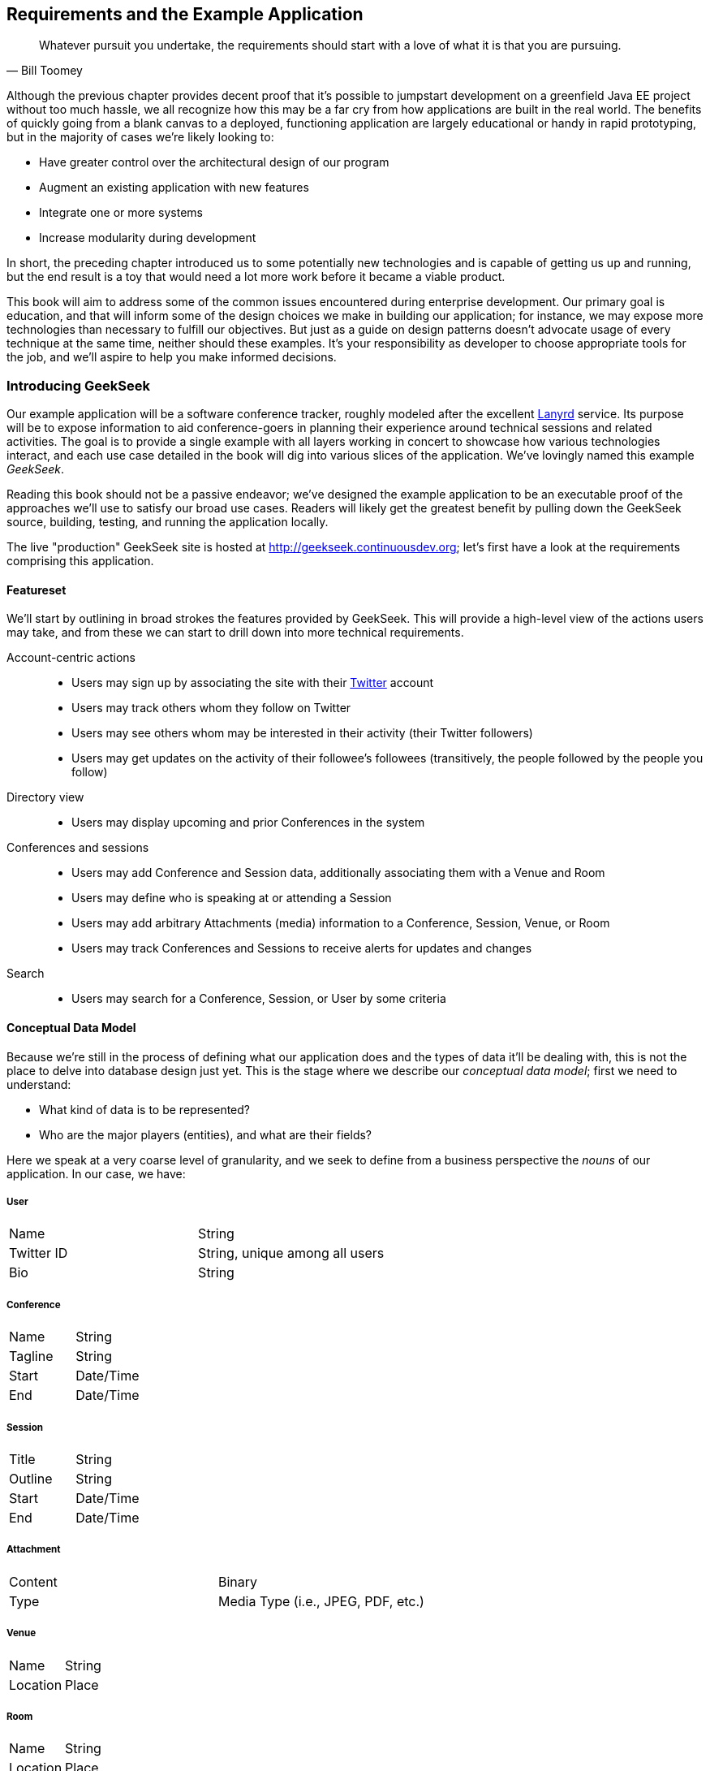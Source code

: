 [[ch04]]
== Requirements and the Example Application

[quote, Bill Toomey]
____
Whatever pursuit you undertake, the requirements should start with a love of what it is pass:[<phrase role='keep-together'>that you are pursuing.</phrase>]
____

((("application requirements", id="ix_ch04-asciidoc0", range="startofrange")))((("GeekSeek","requirements for, defining", id="ix_ch04-asciidoc1", range="startofrange")))Although the previous chapter provides decent proof that it's possible to jumpstart development on a greenfield Java EE project without too much hassle, we all recognize how this may be a far cry from how applications are built in the real world.  The benefits of quickly going from a blank canvas to a deployed, functioning application are largely educational or handy in rapid prototyping, but in the majority of cases we're likely looking to:

* Have greater control over the architectural design of our program
* Augment an existing application with new features
* Integrate one or more systems
* Increase modularity during development

In short, the preceding chapter introduced us to some potentially new technologies and is capable of getting us up and running, but the end result is a toy that would need a lot more work before it became a viable product.

This book will aim to address some of the common issues encountered during enterprise development.  Our primary goal is education, and that will inform some of the design choices we make in building our application; for instance, we may expose more technologies than necessary to fulfill our objectives.  But just as a guide on design patterns doesn't advocate usage of every technique at the same time, neither should these examples.  It's your responsibility as developer to choose appropriate tools for the job, and we'll aspire to help you make informed decisions.

=== Introducing GeekSeek

Our example ((("Lanyrd service")))application will be a software conference tracker, roughly modeled after the excellent http://lanyrd.com/[Lanyrd] service.  Its purpose will be to expose information to aid conference-goers in planning their experience around technical sessions and related activities.  The goal is to provide a single example with all layers working in concert to showcase how various technologies interact, and each use case detailed in the book will dig into various slices of the application.  We've lovingly named this example _GeekSeek_.

Reading this book should not be a passive endeavor; we've designed the example application to be an executable proof of the approaches we'll use to satisfy our broad use cases.  Readers will likely get the greatest benefit by pulling down the GeekSeek source, building, testing, and running the application locally.

The live "production" GeekSeek site is hosted at http://geekseek.continuousdev.org; let's first have a look at the requirements comprising this application.

==== Featureset

((("application requirements","featureset, defining")))((("featuresets, defining")))We'll start by ((("GeekSeek","features")))outlining in broad strokes the features provided by GeekSeek.  This will provide a high-level view of the actions users may take, and from these we can start to drill down into more technical requirements.

Account-centric ((("account-centric actions")))((("Twitter")))actions::
* Users may sign up by associating the site with their http://www.twitter.com[Twitter] account
* Users may track others whom they follow on Twitter
* Users may see others whom may be interested in their activity (their Twitter followers)
* Users may get updates on the activity of their followee's followees (transitively, the people followed by the people you follow)
Directory ((("directory views")))view::
* Users may display upcoming and prior Conferences in the system
Conferences and sessions::
* Users may add Conference and Session data, additionally associating them with a Venue and Room
* Users may define who is speaking at or attending a Session
* Users may add arbitrary Attachments (media) information to a Conference, Session, Venue, or Room
* Users may track Conferences and Sessions to receive alerts for updates and changes
Search::
* Users may search for a Conference, Session, or User by some criteria

==== Conceptual Data Model

((("application requirements","conceptual data models")))((("conceptual data models")))((("data models","conceptual")))Because we're still in the process of defining what our application does and the types of data it'll be dealing with, this is not the place to delve into database design just yet.  This is the stage where we describe our _conceptual data model_;  first we need to understand:

* What kind of data is to be represented?
* Who are the major players (entities), and what are their fields?


Here we speak ((("application nouns")))at a very coarse level of granularity, and we seek to define from a business perspective the _nouns_ of our application.  In our case, we have:

===== User
|==========
|Name|String
|Twitter ID|String, unique among all users
|Bio|String
|==========

===== Conference
|==========
|Name|String
|Tagline|String
|Start|Date/Time
|End|Date/Time
|==========

===== Session
|==========
|Title|String
|Outline|String
|Start|Date/Time
|End|Date/Time
|==========

===== Attachment
|==========
|Content|Binary
|Type|Media Type (i.e., JPEG, PDF, etc.)
|==========

===== Venue
|==========
|Name|String
|Location|Place
|==========

===== Room
|==========
|Name|String
|Location|Place
|==========

Once we've got a solid understanding of the kinds of data we'll be addressing, we can go a bit further and see how these nouns might play out in the context of our proposed featureset.

==== Logical Data Model

((("application requirements","logical data models", id="ix_ch04-asciidoc2", range="startofrange")))((("data models","logical", id="ix_ch04-asciidoc3", range="startofrange")))((("logical data models", id="ix_ch04-asciidoc4", range="startofrange")))We've taken the first step in describing our data types by acknowledging the information we'll need to capture.  Now we need to take into account some additional concerns:

* What are the relationships inherent between entities?
* How much data are we expecting in each entity?
* What features will be demanded of our entities?

It's questions ((("logical data models")))like these that will help us to arrive at a _logical data model_, a representation of our data that isn't yet tied to any specific storage mechanism but still addresses the preceding questions.  Decisions at this step are instrumental in our later choices, which will have heavy impact in areas like efficiency and performance.

This is because database systems have varying strengths when we couple data representation with the requests we may make.  Actions like searching and sorting can take milliseconds or days, depending only upon the backing data structures and implementation used!  Therefore, it's very important for us to define the relationships required between our data, and recognize cases where we could have potentially large result sets; it's here that we'll need to design efficiently.

===== Relationships

((("logical data models","relationships")))((("relationships between entities")))_Relationships_ are the bonds that tie((("cardinality of relationships")))((("many-to-many relationships")))((("one-to-many relationships")))((("one-to-one relationships")))((("relationships","cardinality of")))((("relationships","many-to-many")))((("relationships","one-to-many")))((("relationships","one-to-one"))) our entities together, and come in three flavors of _cardinality_:

[options="header"]
|======
|Cardinality|Name|Example 
|1:1|One-to-one|I have one nose; my nose belongs to only me
|1:N|One-to-many|I have many fingers; my fingers belong to only me
|N:N|Many-to-many|I have many friends; my friends also have many other friends besides me
|======

So in the case of the entities for our application as defined by our desired featureset, we can draw the following relationships:

[options="header"]
|======
|#|Entity 1|Entity 2|Cardinality|Description
|1|Conference|Session|1:N|A conference may have many sessions
|2|Session|Room|N:N|A session may take place in many rooms (spanned together)
|3|Venue|Room|1:N|A venue may have many rooms; a room exists only in one venue
|4|Conference|Venue|1:N|A conference may take place in many venues
|5|Conference|Attachment|1:N|A conference may have many attachments
|6|Session|Attachment|1:N|A session may have many attachments
|7|Venue|Attachment|1:N|A venue may have many attachments
|8|Room|Attachment|1:N|A room may have many attachments
|9|User|User|N:N|A user may follow many other users on Twitter, and may also have many followers
|======

In graphical terms, this may look a little like <<Figure4-1>>.

.Cardinality in a relational database management system (RBDMS)
[[Figure4-1]]
image::images/cedj_0401.png[]

===== Intended use

((("logical data models","intended use")))When considering the efficiency of operations like database lookups, we should attempt to strike a balance between premature optimization and planning for performance.  For instance, it really wouldn't matter how complex the relationships between these entities are if we were only expecting a small, finite number of records; these would likely be cached at some level and held in memory, avoiding the need for lengthy tasks like full table scans.  At the other ((("normalized forms")))end of the spectrum, it'd be an oversight to recognize that we're expecting lots of data in a _normalized_ form, and anticipate that querying against this model has time complexity of linear (_O(n)_), geometric (_O(n^2^)_), or worse.

Unfortunately, a quick peek at our data types and featureset shows that given enough time and interest in the application, we could reasonably expect entries for each of our main data types to grow, unbounded.

Of particular ((("Facebook")))note is the many-to-many relationship among users.  Because a user may have both many followers and may follow many people, we have two unidirectional relationships; a follower of mine is not necessarily someone I follow.  This is in contrast to a mutual "friend" model employed by, say, the http://www.facebook.com[Facebook] social networking site.

In effect, this relationship has a graph structure, as shown in <<Figure4-2>>.

.Relationships modeled as a graph
[[Figure4-2]]
image::images/cedj_0402.png[]

Although we might store and model this structure in any number of ways, it's worth noting that requesting transient relationships can be a problem with geometric time complexity.  That is, we'd need one query to find all of a user's followers.  Then, _for each_ of the results in that set, we'd need another query to find _their_ followers.  With each level we drill in to find followers, the problem gets prohibitively complex and unsolvable when organized in standard tables and rows.

Because the relationship is naturally a graph, it will likely make sense to store our relationship data in this fashion.  That way, instead of querying standard records, we can walk the graph (simply obtaining a value from a pointer is an operation with constant time complexity, and thus will perform many factors better when we compound the process in a loop).

Another interesting area revolves around the system's attachments.  An attachment can be associated with a conference, session, venue, or room, and ultimately consists of some arbitrary series of bytes.  This amounts to a natural "key/value" store, where we can add a bunch of content, associate some metadata with it, and draw a relationship to its "owner."  Again, we might tackle this in a standard table representation, but perhaps the problem domain suggests a native solution more in tune with the key/value model.

Now that we've developed a better understanding of our data, what requests we'll make of it, and how much we might have, we can move on to designing some user-based and technical use cases to drive the construction of our application.(((range="endofrange", startref="ix_ch04-asciidoc4")))(((range="endofrange", startref="ix_ch04-asciidoc3")))(((range="endofrange", startref="ix_ch04-asciidoc2")))

==== Obtaining, Building, Testing, and Running GeekSeek

We mentioned ((("authoritative repositories")))((("copying repos")))((("forking repos")))((("upstream repos")))earlier that we'd be using the distributed version control system _Git_ to store the source for this book and its examples, and our _authoritative repository_ is kindly hosted http://bit.ly/1e7o0ox[at GitHub].  Unlike centralized version control systems, Git stores the full repository history in each clone; when you "fork" or "copy" our repo, you'll get the entire history with every commit made since the book's inception.  The _authoritative repository_ refers to the one we elect to act as the _upstream_; changes that are approved to make it into new releases go here.

===== Obtaining the source

((("GeekSeek","obtaining", id="ix_ch04-asciidoc5", range="startofrange")))The first step toward obtaining the source is to sign up for a GitHub account.  Though it's absolutely possible to clone the authoritative repo locally, without an account either here or at some other writable host you won't have an avenue to push changes of your own or contribute ideas.  Because signing up for an account is free for our uses and has become commonplace especially in open source development, it's the avenue we'll advise.

As shown in <<Figure4-3>>, signup is fairly simple and the process starts at https://github.com.

.GitHub signup
[[Figure4-3]]
image::images/cedj_05in01.png["GitHub Signup"]

Once logged in, you'll _fork_ the authoritative repo into your own publicly viewable repository. You do this by visiting the book's repo and clicking the Fork button, as shown in <<Figure4-4>>.

.Forking a GitHub repository
[[Figure4-4]]
image::images/cedj_05in02.png["Forking a GitHub Repository"]

With the((("cloning repos")))((("committing repos")))((("pushing repos"))) fork in your account, now you'll be able to _clone_ this repository locally.  And because you have your own fork on GitHub, you'll be able to _push_ the _commits_ you make locally to your own fork, where you have write access.  This provides two important benefits. First, it serves as a backup in case of disk failure, loss of machine, or a synchronization point if you develop on many machines.  Second, it allows others to see the changes you've made and optionally bring them in for their own use.

Before bringing in your fork of the repository locally, you'll need to have a Git client installed.  This is a command-line tool available on many platforms, but there are also GUI wrappers included in many IDEs like Eclipse or IntelliJ IDEA.  We'll offer instructions based on the command line.

Installation is platform-specific, but in flavors of Linux, this is easily enough achived via your package manager of choice:

----
$> sudo apt-get install -y git
----

+apt-get+ is the default for Debian-based distributions including Ubuntu and Linux Mint; for others (including RHEL and Fedora), +yum+ may be more appropriate:

----
$> sudo yum install -y git
----

You can obtain the Git Client for Windows as an executable installer at http://git-scm.com/download/win.  Similarly, the client for Mac is available at http://git-scm.com/download/mac.

You can verify your installation at the command prompt by executing:

----
$> git --version
git version 1.8.1.2
----

With your Git client installed locally, now you're free to pull down the book's repository from your public fork on GitHub to your local machine. You do this by first finding the URI to your repository on your GitHub repo's home page, as shown in <<Figure4-5>>.

.GitHub URI to clone
[[Figure4-5]]
image::images/cedj_05in03.png["GitHub URI to Clone"]

Then simply move to a directory in which you'd like to place your local clone, and issue the +git clone+ command, passing in the URI to your GitHub repository.  For instance:

----
$> git clone git@github.com:ALRubinger/continuous-enterprise-development.git
Cloning into 'continuous-enterprise-development'...
remote: Counting objects: 2661, done.
remote: Compressing objects: 100% (1170/1170), done.
remote: Total 2661 (delta 534), reused 2574 (delta 459)
Receiving objects: 100% (2661/2661), 1.19 MiB | 1.24 MiB/s, done.
Resolving deltas: 100% (534/534), done.
----

This will create a new directory called _continuous-enterprise-development_, under which you'll be able to see the book's source in the root and all supporting code under the _code_ directory.  The _GeekSeek_ application root is housed under _code/application_:

----
$> ls -l
total 492
-rw-r--r-- 1 alr alr   468 Jul  6 17:18 book.asciidoc
-rw-r--r-- 1 alr alr  3227 Jun 26 03:20 Chapter00-Prelude.asciidoc
-rw-r--r-- 1 alr alr 23634 Jun 28 18:03 Chapter01-Continuity.asciidoc
-rw-r--r-- 1 alr alr 40527 Jun 28 18:03 Chapter02-EnablingTechnologies.asciidoc
-rw-r--r-- 1 alr alr 29803 Jun 28 18:03 Chapter03-ScratchToProduction.asciidoc
-rw-r--r-- 1 alr alr 20772 Jul  7 17:29 
 Chapter04-RequirementsAndExampleApplication.asciidoc
-rw-r--r-- 1 alr alr 32765 Jun 28 18:03 
 Chapter05-JavaPersistenceAndRelationalData.asciidoc
 ...etc
drwxr-xr-x 8 alr alr  4096 Jul  6 20:24 code
drwxr-xr-x 6 alr alr  4096 Jun 26 03:20 images
-rw-r--r-- 1 alr alr  2733 Jul  7 16:19 README.asciidoc
----

This will pull the current upstream version of the application into your local disk.  If, for instance, you'd like to work against one of the authoritative repository's tags, you can:

* Create a +remote+ reference to the authoritative repo: +git remote add upstream https://github.com/arquillian/continuous-enterprise-development.git+
* +fetch+ all the tags from the remote repo: +git fetch -t upstream+
* +checkout+ the tag as a local branch: +git checkout -b remotes/upstream/1.0.0+ (For instance checks out tag +1.0.0+)
* Work on your new branch, based off the tag you've specified: +git branch+ (((range="endofrange", startref="ix_ch04-asciidoc5")))

===== Building and testing GeekSeek

((("GeekSeek","building")))((("GeekSeek","testing")))We'll be using the Maven software management tool to handle our build, test, and packaging needs.  The Java 7 JDK is a prerequisite we'll assume is installed on your system, referenced by the environment variable +JAVA_HOME+, and the executables in _$JAVA_HOME/bin_ available on the system +PATH+; you can simply download and extract Maven on your drive to _MAVEN_HOME_ from http://maven.apache.org/download.cgi.  Ensure that _MAVEN_HOME/bin_ is on your +PATH+, and you'll be good to go:

----
$> mvn -version
Apache Maven 3.0.5 (r01de14724cdef164cd33c7c8c2fe155faf9602da; 
2013-02-19 08:51:28-0500)
Maven home: /home/alr/opt/apache/maven/apache-maven-3.0.5
Java version: 1.7.0_25, vendor: Oracle Corporation
Java home: /home/alr/opt/oracle/java/jdk1.7.0_25/jre
Default locale: en_US, platform encoding: UTF-8
OS name: "linux", version: "3.8.0-19-generic", arch: "amd64", family: "unix"
----

You build and test GeekSeek by invoking the +package+ phase of Maven on the _pom.xml_ file located in _code/application_:

----
application $> mvn package
  ...lots of output
[INFO] BUILD SUCCESS
----

The first run is likely to take some time because Maven will resolve all dependencies of the project (including the application servers in which it will run), and download them onto your local disk.  Subsequent runs will not require this initial "downloading the Internet" step and will execute much faster.  

The +test+ phase will instruct Maven to fire up the application servers and run all tests to ensure that everything is working as expected.  If you'd like to save some time and simply fetch the dependencies, build the sources, and package the application, execute +mvn package -DskipTests=true+.  Here's a full list of the http://bit.ly/1e7xH6o[Maven lifecycles].

Packaging the full application will result in a WAR (Web Archive) file located at _application/target/geekseek-(version).war_.  It's this file that can be deployed into an application server to run GeekSeek locally; by default, we'll be using _WildFly_ from the JBoss Community.

===== Running GeekSeek

((("GeekSeek","running")))Although we've configured the build to obtain and use WildFly for use in testing GeekSeek automatically as part of the build, you may prefer to have an installation on your local disk to use manually.  This is useful for testing with remote containers (as covered in <<ch11>>) as well as poking around the running application locally.

WildFly is available for http://www.wildfly.org/download/[free download], and should be extracted to a location we'll call _JBOSS_HOME_.  By executing _JBOSS_HOME/bin/standalone.sh_, the server will start:

----
wildfly-8.0.0.Alpha2 $> JBOSS_HOME=`pwd`
wildfly-8.0.0.Alpha2 $> cd bin/
bin $> ./standalone.sh 
=========================================================================
  JBoss Bootstrap Environment
  JBOSS_HOME: /home/alr/business/oreilly/git/continuous-enterprise-development/
  code/application/target/wildfly-8.0.0.Alpha2
  JAVA: /home/alr/opt/oracle/java/jdk7/bin/java
  JAVA_OPTS:  -server -XX:+UseCompressedOops -Xms64m -Xmx512m -XX:MaxPermSize=
  256m -Djava.net.preferIPv4Stack=true -Djboss.modules.system.pkgs=org.jboss.
  byteman -Djava.awt.headless=true

=========================================================================

18:08:42,477 INFO  [org.jboss.modules] (main) JBoss Modules version 1.2.2.Final
18:08:43,290 INFO  [org.jboss.msc] (main) JBoss MSC version 1.2.0.Beta1
   ...trimm output
JBAS015874: WildFly 8.0.0.Alpha2 "WildFly" started in 8624ms - Started 153 of 189 
services (56 services are lazy, passive or on-demand)
----

Copying the _application/target/geekseek-(version).war_ file into _JBOSS_HOME/standalone/deployments_ will trigger deployment of the GeekSeek application:

----
$> cp code/application/application/target/geekseek-1.0.0-alpha-1-SNAPSHOT.war 
code/application/target/wildfly-8.0.0.Alpha2/standalone/deployments/
geekseek.war -v
'code/application/application/target/geekseek-1.0.0-alpha-1-SNAPSHOT.war' -> 
'code/application/target/wildfly-8.0.0.Alpha2/standalone/deployments/geekseek.war'
----

This will trigger something similar to the following on the server console:

----
18:11:46,839 INFO  [org.jboss.as.server] (DeploymentScanner-threads - 2) 
JBAS018559: Deployed "geekseek.war" (runtime-name : "geekseek.war")
----

Once deployed, you'll be able to launch your web browser of choice, point it to +http://localhost:8080/geekseek+, and explore the screens powering the featureset we've covered here.(((range="endofrange", startref="ix_ch04-asciidoc1")))(((range="endofrange", startref="ix_ch04-asciidoc0")))

=== Use Cases and Chapter Guide

Each chapter from here on out will address a set of related technical and user-centric use cases.  They'll be organized as follows:

==== Chapter 5: Java Persistence and Relational Data

Our featureset demands a variety of operations that depend upon persistent data; information that must be saved longer than a user's session or even the application's startup/shutdown lifecycle.  It's likely we won't be able to hold all of our data in memory either, so we'll need to tackle issues like serialization and concurrent, multiuser access.

As our ((("relational","models")))logical data analysis has exposed, we have plenty of data types that might work well arranged in a table/row/column structure provided by the _relational_ model, and that's exactly what we'll cover in <<ch05>>.

We'll also((("Arquillian Persistence Extension")))((("Java Persistence API"))) give a brief overview of mapping from a relational database to an object model that's more familiar and friendly using the _Java Persistence API_ and transactional support via _Enterprise JavaBeans_, and we'll be sure to test that our domain layer is properly tested against known data sets using the handy _Arquillian Persistence Extension_.

==== Chapter 6: NoSQL: Data Grids and Graph Databases

Although it enjoys popularity as the most widely deployed database management system flavor, the relational model is not the only representation we have at our disposal.  In recent years a paradigm shift has been prevalent in the persistence space.

NoSQL is a blanket term that has varied definitions, but generally refers to any number of database systems that do not employ the relational model.  Popular implementations include a document store (i.e.,((("document store")))((("MongoDB"))) http://www.mongodb.org/[MongoDB]), a key/value store((("key/value store")))((("Infinispan"))) (i.e., http://www.jboss.org/infinispan/[Infinispan]), or a graph database((("graph database")))((("Neo4j"))) (i.e., http://www.neo4j.org/[Neo4j]).

We noted earlier that our user relationship model is a natural graph and that our attachments might be well-served from a key/value store, so <<ch06>> will take a look at implementing persistent storage through these mechanisms.

==== Chapter 7: Business Logic and the Services Layer

With our ((("Context and Dependency Injection (CDI)")))((("Enterprise JavaBeans (EJB)")))persistence layers covered, we need to expose some way of allowing users to interact with the data and carry out the business logic demanded by our requirements.  Java EE recommends encapsulating business logic in components such as _Enterprise JavaBeans (EJBs)_ or _Contexts and Dependency Injection (CDI)_ beans; we'll be using primarily EJBs.

EJBs and ((("Remote Procedure Call (RPC)")))CDI beans are very handy for either direct calling or via a _remote procedure call_ (RPC) style, but they don't do much to inform us as users about the possible state transitions and available operations as we navigate the application.

Our use case will explore the testable development of an SMTP service and interacting with an external, asynchronous, nontransactional resource.

==== Chapter 8: REST and Addressable Services

((("Representational State Transfer", see="REST")))REST (__Re__presentational __S__tate __T__ransfer) is((("Warp (Arquillian)"))) an architecture of patterns that reveal services as resources in a fashion consistent with the guiding concepts behind the Web itself. <<ch08>> will introduce the exposition of enterprise services using REST guidelines, and will be implemented with Java EE's JAX-RS framework.  Additionally, we'll test our endpoints using _Arquillian Warp_ and the http://code.google.com/p/rest-assured/[REST-assured project].

==== Chapter 9: Security

Our featureset requirements clearly couple user registration with an existing Twitter account, so we'll need plenty of implementation and testing to ensure that the integrity of our users is not compromised.

<<ch09>> will involve OAuth authentication using security and identify management from the((("PicketLink project"))) http://www.jboss.org/picketlink[PicketLink project].  We'll again look to REST-assured to help us with our client testing strategy.

==== Chapter 10: UI

The user ((("Drone")))interface represents the visible elements with which end users will interact to submit form data and view our domain objects in a unified aggregate view.  We test the UI through _Arquillian Drone_, _Arquillian Warp_, and hooks into the http://www.seleniumhq.org/[Selenium project].  

In this fashion we automate and emulate real user input by writing tests to push data into the browser and reading the response after it's been rendered.

==== Chapter 11: Assembly and Deployment

Once we've abided by proper modular design principles, it's time to bring everything together and do some full-scale integration testing upon the final deployable archive.  <<ch11>> will combine our application and set up some test configurations to flex all layers of GeekSeek working in tandem.

////

Commented out until these are put in place in the production version - ALR

==== Chapter 12 - Efficiency and Quality During Development

Orthogonal to the task of creating our example application, there are a series of techniques we may employ to help us to code more quickly and confidently.  These include:

* The use of "remote" containers during the development lifecycle
* Hot-swapping new code into a deployed container with http://zeroturnaround.com/software/jrebel/[JRebel]
* Analyzing code coverage and _Arquillian Jacoco_
* Static analysis

***TODO This is still incomplete and undefined***

==== Chapter 13 - Arquillian Extensibility

Throughout the text we'll be covering a series of "Containers" and "Extensions" to Arquillian; these extend the core behaviors allowing us to hook into 3rd-party tools or execute some custom logic during test execution.

However, the Arquillian Community can't possibly foresee all testing use cases, and new integration points are emerging all of the time.  For this reason, we provide the Arquillian _Service Provider Interface_ (SPI), a set of hooks which allow you as a user of Arquillian to extend its behavior.

Chapter 13 will cover the SPI and explain the construction of your own Arquillian extension points.

////

With our bird's-eye view of the GeekSeek example application complete, it's time to dig into some code.

